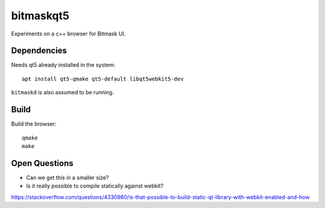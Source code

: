 bitmaskqt5
==========

Experiments on a c++ browser for Bitmask UI.

Dependencies
------------
Needs qt5 already installed in the system::

  apt install qt5-qmake qt5-default libqt5webkit5-dev

``bitmaskd`` is also assumed to be running.

Build
-----
Build the browser::

  qmake
  make

Open Questions
--------------
* Can we get this in a smaller size?
* Is it really possible to compile statically against webkit?
https://stackoverflow.com/questions/4330980/is-that-possible-to-build-static-qt-library-with-webkit-enabled-and-how
